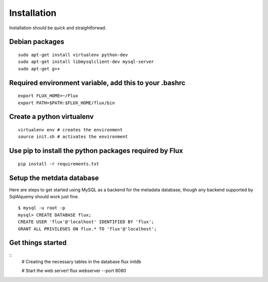 
Installation
------------
Installation should be quick and straightforwad. 

Debian packages
'''''''''''''''

::

    sudo apt-get install virtualenv python-dev
    sudo apt-get install libmysqlclient-dev mysql-server
    sudo apt-get g++

Required environment variable, add this to your .bashrc
'''''''''''''''''''''''''''''''''''''''''''''''''''''''

::

    export FLUX_HOME=~/Flux
    export PATH=$PATH:$FLUX_HOME/flux/bin

Create a python virtualenv
''''''''''''''''''''''''''

::

    virtualenv env # creates the environment
    source init.sh # activates the environment

Use pip to install the python packages required by Flux
'''''''''''''''''''''''''''''''''''''''''''''''''''''''

::

    pip install -r requirements.txt

Setup the metdata database
''''''''''''''''''''''''''

Here are steps to get started using MySQL as a backend for the metadata
database, though any backend supported by SqlAlquemy should work just
fine.

::

    $ mysql -u root -p 
    mysql> CREATE DATABASE flux;
    CREATE USER 'flux'@'localhost' IDENTIFIED BY 'flux';
    GRANT ALL PRIVILEGES ON flux.* TO 'flux'@'localhost';

Get things started
''''''''''''''''''''

::
    # Creating the necessary tables in the database
    flux initdb

    # Start the web server!
    flux webserver --port 8080
